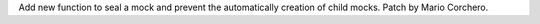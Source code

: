 Add new function to seal a mock and prevent the automatically creation of
child mocks. Patch by Mario Corchero.
